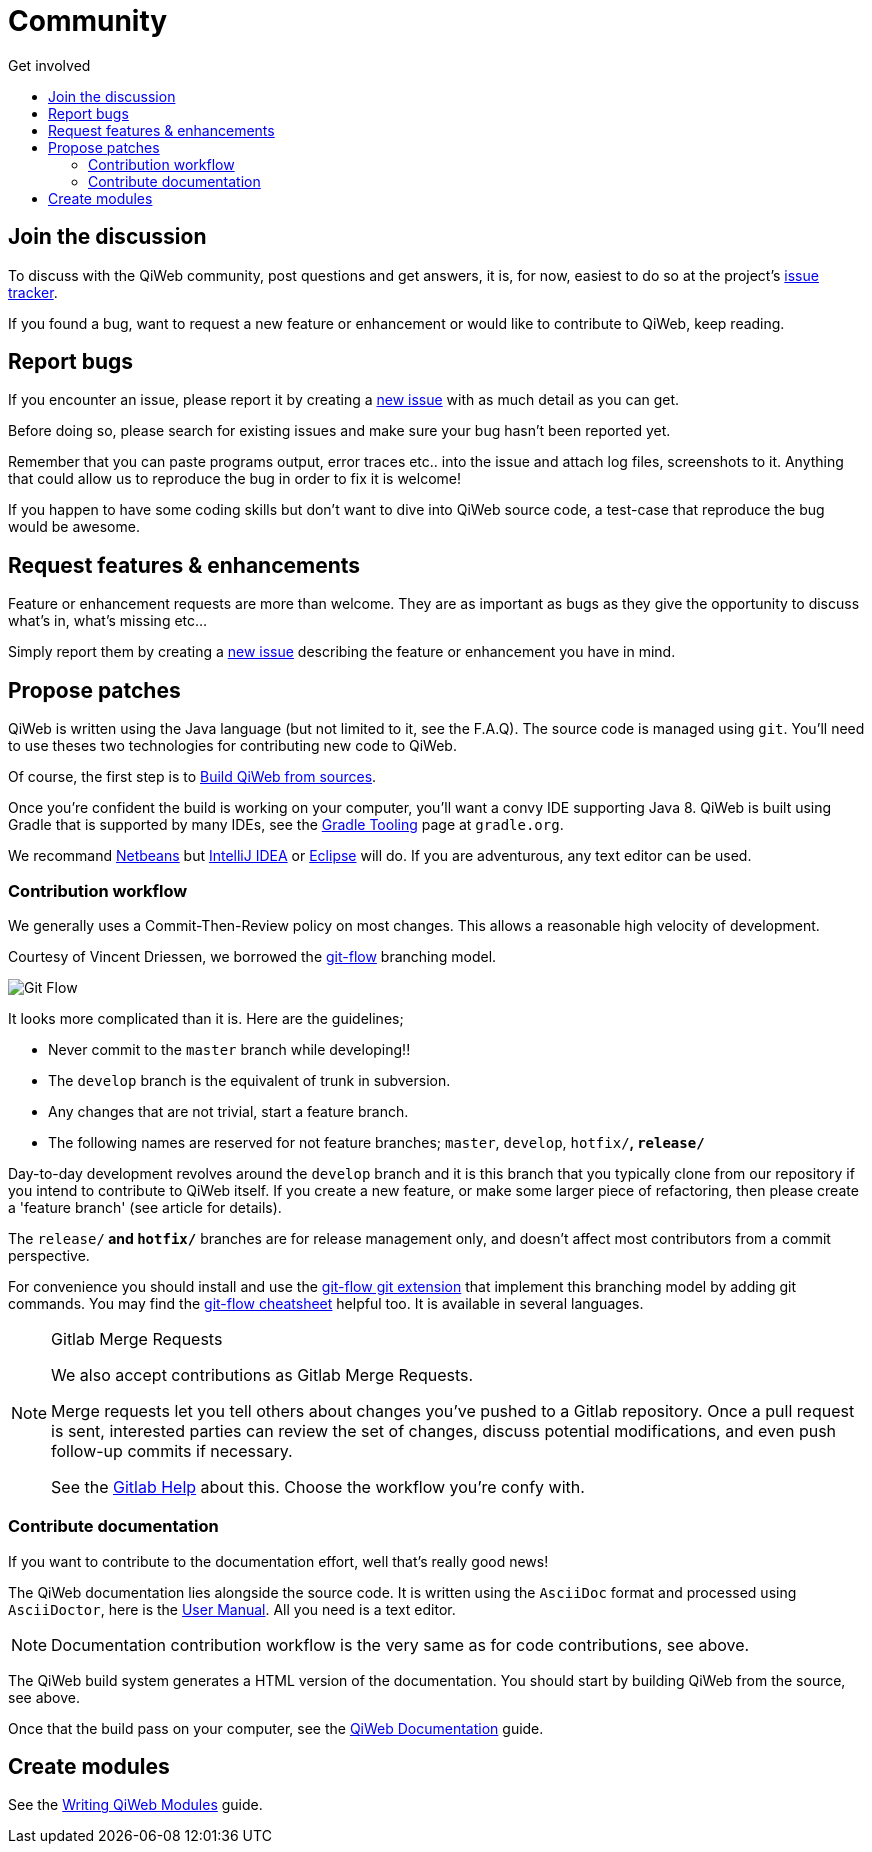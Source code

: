 = Community
:jbake-type: page
:jbake-status: published
:jbake-tags: community
:idprefix:
:toc: right
:toc-title: Get involved

toc::[]


== Join the discussion

To discuss with the QiWeb community, post questions and get answers, it is, for now, easiest to do so at the project's
link:https://scm.codeartisans.org/qiweb/qiweb/issues[issue tracker].

If you found a bug, want to request a new feature or enhancement or would like to contribute to QiWeb, keep reading.


== Report bugs

If you encounter an issue, please report it by creating a https://scm.codeartisans.org/qiweb/qiweb/issues/new[new issue]
with as much detail as you can get.

Before doing so, please search for existing issues and make sure your bug hasn't been reported yet.

Remember that you can paste programs output, error traces etc.. into the issue and attach log files, screenshots to it.
Anything that could allow us to reproduce the bug in order to fix it is welcome!

If you happen to have some coding skills but don't want to dive into QiWeb source code, a test-case that reproduce the
bug would be awesome.


== Request features & enhancements

Feature or enhancement requests are more than welcome.
They are as important as bugs as they give the opportunity to discuss what's in, what's missing etc...

Simply report them by creating a https://scm.codeartisans.org/qiweb/qiweb/issues/new[new issue] describing the feature
or enhancement you have in mind.


== Propose patches

QiWeb is written using the Java language (but not limited to it, see the F.A.Q).
The source code is managed using `git`.
You'll need to use theses two technologies for contributing new code to QiWeb.

Of course, the first step is to link:doc/current/guides.html#build_qiweb_from_sources[Build QiWeb from sources].

Once you're confident the build is working on your computer, you'll want a convy IDE supporting Java 8.
QiWeb is built using Gradle that is supported by many IDEs, see the http://www.gradle.org/tooling[Gradle Tooling] page
at `gradle.org`.

We recommand link:https://netbeans.org/[Netbeans] but link:https://www.jetbrains.com/idea/[IntelliJ IDEA] or
link:https://eclipse.org/[Eclipse] will do.
If you are adventurous, any text editor can be used.


=== Contribution workflow

We generally uses a Commit-Then-Review policy on most changes.
This allows a reasonable high velocity of development.

Courtesy of Vincent Driessen, we borrowed the http://nvie.com/posts/a-successful-git-branching-model/[git-flow]
branching model.

image::images/git-flow-model.png[Git Flow,align="center"]

It looks more complicated than it is. Here are the guidelines;

- Never commit to the `master` branch while developing!!
- The `develop` branch is the equivalent of trunk in subversion.
- Any changes that are not trivial, start a feature branch.
- The following names are reserved for not feature branches; `master`, `develop`, `hotfix/*`, `release/*`

Day-to-day development revolves around the `develop` branch and it is this branch that you typically clone from our
repository if you intend to contribute to QiWeb itself.
If you create a new feature, or make some larger piece of refactoring, then please create a 'feature branch'
(see article for details).

The `release/*` and `hotfix/*` branches are for release management only, and doesn't affect most contributors from a
commit perspective.

For convenience you should install and use the https://github.com/nvie/gitflow[git-flow git extension] that implement
this branching model by adding git commands.
You may find the http://danielkummer.github.io/git-flow-cheatsheet/[git-flow cheatsheet] helpful too.
It is available in several languages.

[NOTE]
.Gitlab Merge Requests
====
We also accept contributions as Gitlab Merge Requests.

Merge requests let you tell others about changes you've pushed to a Gitlab repository.
Once a pull request is sent, interested parties can review the set of changes, discuss potential modifications, and
even push follow-up commits if necessary.

See the link:https://scm.codeartisans.org/help/workflow[Gitlab Help] about this.
Choose the workflow you're confy with.
====


=== Contribute documentation

If you want to contribute to the documentation effort, well that's really good news!

The QiWeb documentation lies alongside the source code.
It is written using the `AsciiDoc` format and processed using `AsciiDoctor`,
here is the http://asciidoctor.org/docs/user-manual/[User Manual].
All you need is a text editor.

NOTE: Documentation contribution workflow is the very same as for code contributions, see above.

The QiWeb build system generates a HTML version of the documentation.
You should start by building QiWeb from the source, see above.

Once that the build pass on your computer,
see the link:/doc/current/guides.html#qiweb_documentation[QiWeb Documentation] guide.


== Create modules

See the link:/doc/current/guides.html#write_modules[Writing QiWeb Modules] guide.

